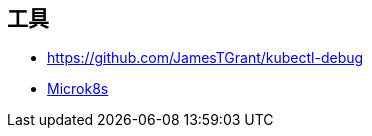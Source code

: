 == 工具

* https://github.com/JamesTGrant/kubectl-debug[]
* https://microk8s.io/docs/getting-started[Microk8s]